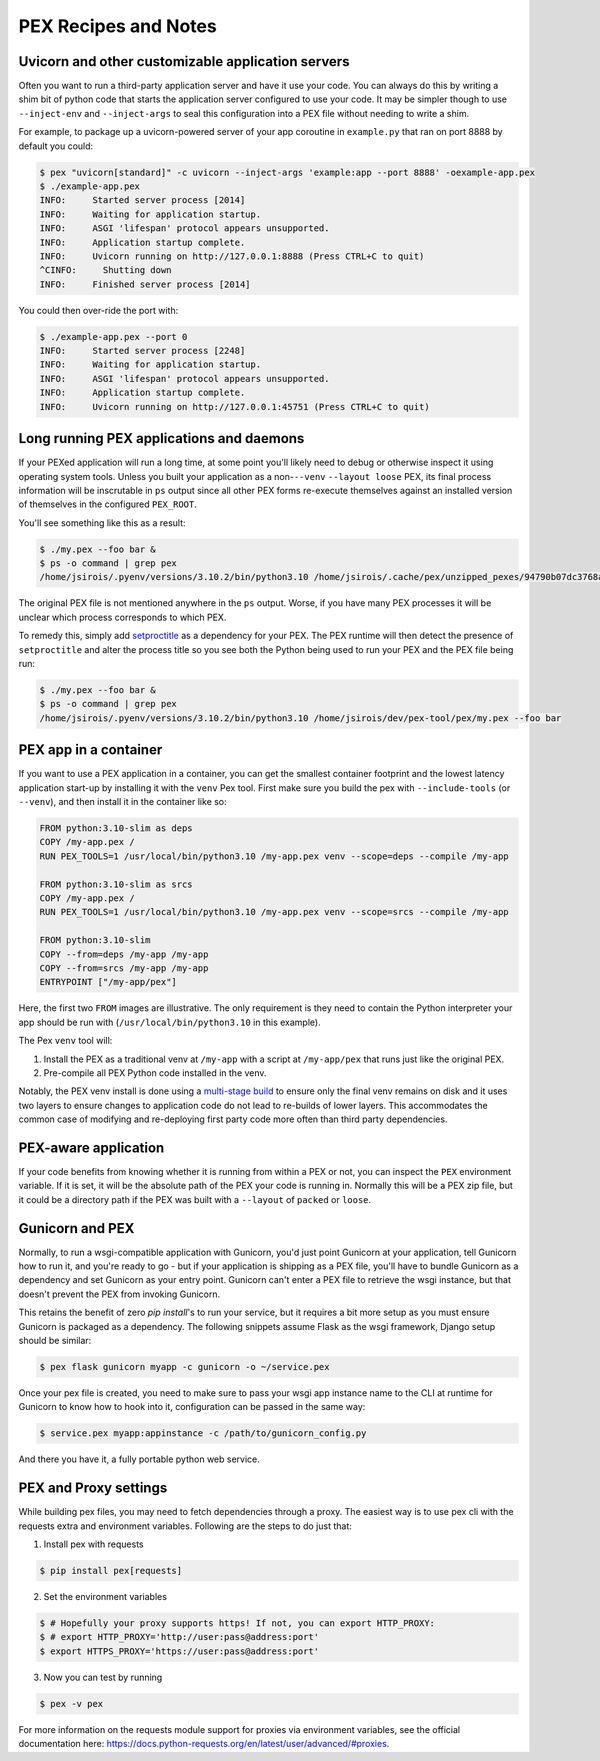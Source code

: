 .. _recipes:

PEX Recipes and Notes
=====================

Uvicorn and other customizable application servers
--------------------------------------------------

Often you want to run a third-party application server and have it use your code. You can always do
this by writing a shim bit of python code that starts the application server configured to use your
code. It may be simpler though to use ``--inject-env`` and ``--inject-args`` to seal this
configuration into a PEX file without needing to write a shim.

For example, to package up a uvicorn-powered server of your app coroutine in ``example.py`` that ran
on port 8888 by default you could:

.. code-block:: bash

    $ pex "uvicorn[standard]" -c uvicorn --inject-args 'example:app --port 8888' -oexample-app.pex
    $ ./example-app.pex
    INFO:     Started server process [2014]
    INFO:     Waiting for application startup.
    INFO:     ASGI 'lifespan' protocol appears unsupported.
    INFO:     Application startup complete.
    INFO:     Uvicorn running on http://127.0.0.1:8888 (Press CTRL+C to quit)
    ^CINFO:     Shutting down
    INFO:     Finished server process [2014]

You could then over-ride the port with:

.. code-block:: bash

    $ ./example-app.pex --port 0
    INFO:     Started server process [2248]
    INFO:     Waiting for application startup.
    INFO:     ASGI 'lifespan' protocol appears unsupported.
    INFO:     Application startup complete.
    INFO:     Uvicorn running on http://127.0.0.1:45751 (Press CTRL+C to quit)

Long running PEX applications and daemons
-----------------------------------------

If your PEXed application will run a long time, at some point you'll likely need to debug or
otherwise inspect it using operating system tools. Unless you built your application as a
non-``--venv`` ``--layout loose`` PEX, its final process information will be inscrutable in ``ps``
output since all other PEX forms re-execute themselves against an installed version of themselves in
the configured ``PEX_ROOT``.

You'll see something like this as a result:

.. code-block:: bash

    $ ./my.pex --foo bar &
    $ ps -o command | grep pex
    /home/jsirois/.pyenv/versions/3.10.2/bin/python3.10 /home/jsirois/.cache/pex/unzipped_pexes/94790b07dc3768a9926dab999b41a87e399e0aa9 --foo bar

The original PEX file is not mentioned anywhere in the ``ps`` output. Worse, if you have many PEX
processes it will be unclear which process corresponds to which PEX.

To remedy this, simply add `setproctitle <https://pypi.org/project/setproctitle/>`_ as a dependency
for your PEX. The PEX runtime will then detect the presence of ``setproctitle`` and alter the
process title so you see both the Python being used to run your PEX and the PEX file being run:

.. code-block:: bash

    $ ./my.pex --foo bar &
    $ ps -o command | grep pex
    /home/jsirois/.pyenv/versions/3.10.2/bin/python3.10 /home/jsirois/dev/pex-tool/pex/my.pex --foo bar

PEX app in a container
----------------------

If you want to use a PEX application in a container, you can get the smallest container footprint
and the lowest latency application start-up by installing it with the ``venv`` Pex tool. First make
sure you build the pex with ``--include-tools`` (or ``--venv``), and then install it in the
container like so:

.. code-block:: dockerfile

    FROM python:3.10-slim as deps
    COPY /my-app.pex /
    RUN PEX_TOOLS=1 /usr/local/bin/python3.10 /my-app.pex venv --scope=deps --compile /my-app

    FROM python:3.10-slim as srcs
    COPY /my-app.pex /
    RUN PEX_TOOLS=1 /usr/local/bin/python3.10 /my-app.pex venv --scope=srcs --compile /my-app

    FROM python:3.10-slim
    COPY --from=deps /my-app /my-app
    COPY --from=srcs /my-app /my-app
    ENTRYPOINT ["/my-app/pex"]

Here, the first two ``FROM`` images are illustrative. The only requirement is they need to contain
the Python interpreter your app should be run with (``/usr/local/bin/python3.10`` in this example).

The Pex ``venv`` tool will:

1) Install the PEX as a traditional venv at ``/my-app`` with a script at ``/my-app/pex`` that runs
   just like the original PEX.
2) Pre-compile all PEX Python code installed in the venv.

Notably, the PEX venv install is done using a
`multi-stage build <https://docs.docker.com/build/building/multi-stage/>`_ to ensure
only the final venv remains on disk and it uses two layers to ensure changes to application code
do not lead to re-builds of lower layers. This accommodates the common case of modifying and
re-deploying first party code more often than third party dependencies.

PEX-aware application
---------------------

If your code benefits from knowing whether it is running from within a PEX or not, you can inspect
the ``PEX`` environment variable. If it is set, it will be the absolute path of the PEX your code
is running in. Normally this will be a PEX zip file, but it could be a directory path if the PEX was
built with a ``--layout`` of ``packed`` or ``loose``.

Gunicorn and PEX
----------------

Normally, to run a wsgi-compatible application with Gunicorn, you'd just
point Gunicorn at your application, tell Gunicorn how to run it, and you're
ready to go - but if your application is shipping as a PEX file, you'll have
to bundle Gunicorn as a dependency and set Gunicorn as your entry point. Gunicorn
can't enter a PEX file to retrieve the wsgi instance, but that doesn't prevent
the PEX from invoking Gunicorn.

This retains the benefit of zero `pip install`'s to run your service, but it
requires a bit more setup as you must ensure Gunicorn is packaged as a dependency.
The following snippets assume Flask as the wsgi framework, Django setup should be
similar:

.. code-block:: bash

    $ pex flask gunicorn myapp -c gunicorn -o ~/service.pex

Once your pex file is created, you need to make sure to pass your wsgi app
instance name to the CLI at runtime for Gunicorn to know how to hook into it,
configuration can be passed in the same way:

.. code-block:: bash

  $ service.pex myapp:appinstance -c /path/to/gunicorn_config.py

And there you have it, a fully portable python web service.

PEX and Proxy settings
----------------------

While building pex files, you may need to fetch dependencies through a proxy. The easiest way is to use pex cli with the requests extra and environment variables. Following are the steps to do just that:

1) Install pex with requests

.. code-block:: bash

    $ pip install pex[requests]

2) Set the environment variables

.. code-block:: bash

    $ # Hopefully your proxy supports https! If not, you can export HTTP_PROXY:
    $ # export HTTP_PROXY='http://user:pass@address:port'
    $ export HTTPS_PROXY='https://user:pass@address:port'

3) Now you can test by running

.. code-block:: bash

    $ pex -v pex

For more information on the requests module support for proxies via environment variables, see the official documentation here: https://docs.python-requests.org/en/latest/user/advanced/#proxies.

